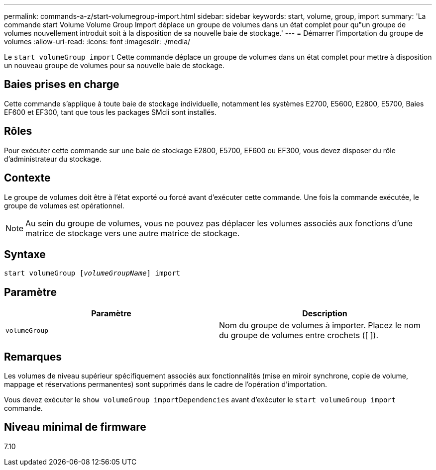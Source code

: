 ---
permalink: commands-a-z/start-volumegroup-import.html 
sidebar: sidebar 
keywords: start, volume, group, import 
summary: 'La commande start Volume Volume Group Import déplace un groupe de volumes dans un état complet pour qu"un groupe de volumes nouvellement introduit soit à la disposition de sa nouvelle baie de stockage.' 
---
= Démarrer l'importation du groupe de volumes
:allow-uri-read: 
:icons: font
:imagesdir: ./media/


[role="lead"]
Le `start volumeGroup import` Cette commande déplace un groupe de volumes dans un état complet pour mettre à disposition un nouveau groupe de volumes pour sa nouvelle baie de stockage.



== Baies prises en charge

Cette commande s'applique à toute baie de stockage individuelle, notamment les systèmes E2700, E5600, E2800, E5700, Baies EF600 et EF300, tant que tous les packages SMcli sont installés.



== Rôles

Pour exécuter cette commande sur une baie de stockage E2800, E5700, EF600 ou EF300, vous devez disposer du rôle d'administrateur du stockage.



== Contexte

Le groupe de volumes doit être à l'état exporté ou forcé avant d'exécuter cette commande. Une fois la commande exécutée, le groupe de volumes est opérationnel.

[NOTE]
====
Au sein du groupe de volumes, vous ne pouvez pas déplacer les volumes associés aux fonctions d'une matrice de stockage vers une autre matrice de stockage.

====


== Syntaxe

[listing, subs="+macros"]
----
pass:quotes[start volumeGroup [_volumeGroupName_]] import
----


== Paramètre

[cols="2*"]
|===
| Paramètre | Description 


 a| 
`volumeGroup`
 a| 
Nom du groupe de volumes à importer. Placez le nom du groupe de volumes entre crochets ([ ]).

|===


== Remarques

Les volumes de niveau supérieur spécifiquement associés aux fonctionnalités (mise en miroir synchrone, copie de volume, mappage et réservations permanentes) sont supprimés dans le cadre de l'opération d'importation.

Vous devez exécuter le `show volumeGroup importDependencies` avant d'exécuter le `start volumeGroup import` commande.



== Niveau minimal de firmware

7.10

